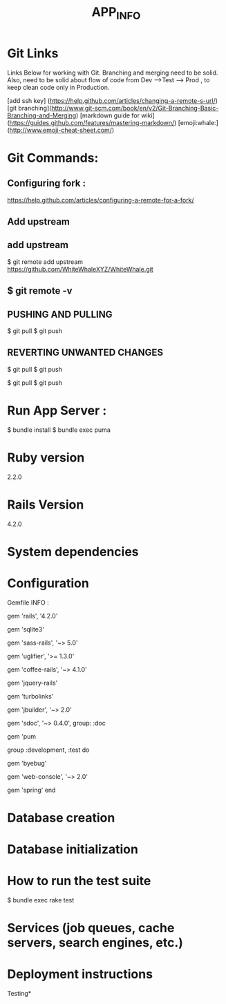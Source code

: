 #+TITLE: APP_INFO

* Git Links
Links Below for working with Git.  Branching and merging need to be solid. Also, need to be solid about
flow of code from Dev --->Test ---> Prod , to keep clean code only in Production. 

[add ssh key] (https://help.github.com/articles/changing-a-remote-s-url/)
[git branching](http://www.git-scm.com/book/en/v2/Git-Branching-Basic-Branching-and-Merging)
[markdown guide for wiki] (https://guides.github.com/features/mastering-markdown/)
[emoji:whale:](http://www.emoji-cheat-sheet.com/)

* Git Commands:

** Configuring fork :
https://help.github.com/articles/configuring-a-remote-for-a-fork/ 

** Add upstream 
** add upstream 
$ git remote add upstream https://github.com/WhiteWhaleXYZ/WhiteWhale.git
** $ git remote -v

# origin    https://github.com/YOUR_USERNAME/YOUR_FORK.git (fetch)
# origin    https://github.com/YOUR_USERNAME/YOUR_FORK.git (push)
# upstream  https://github.com/ORIGINAL_OWNER/ORIGINAL_REPOSITORY.git (fetch)
# upstream  https://github.com/ORIGINAL_OWNER/ORIGINAL_REPOSITORY.git (push) 

** PUSHING AND PULLING 
#+BEGIN_SRC:

$ git pull
$ git push 

#+END_SRC:

** REVERTING UNWANTED CHANGES 
#+BEGIN_SRC:

$ git pull
$ git push 

#+END_SRC:

#+BEGIN_SRC:

$ git pull
$ git push 

#+END_SRC:
* Run App Server :
#+BEGIN_SRC:
$ bundle install 
$ bundle exec puma 
#+END_SRC:
* Ruby version
2.2.0
* Rails Version
4.2.0
* System dependencies
* Configuration
Gemfile INFO : 
#+BEGIN_SRC: 
# Bundle edge Rails instead: gem 'rails', github: 'rails/rails'
gem 'rails', '4.2.0'
# Use sqlite3 as the database for Active Record USE : FOR DEV ONLY :
gem 'sqlite3'
# Use SCSS for stylesheets
gem 'sass-rails', '~> 5.0'
# Use Uglifier as compressor for JavaScript assets
gem 'uglifier', '>= 1.3.0'
# Use CoffeeScript for .coffee assets and views
gem 'coffee-rails', '~> 4.1.0'
# See https://github.com/sstephenson/execjs#readme for more supported runtimes
# gem 'therubyracer', platforms: :ruby

# Use jquery as the JavaScript library
gem 'jquery-rails'
# Turbolinks makes following links in your web application faster. Read more: https://github.com/rails/turbolinks
gem 'turbolinks'
# Build JSON APIs with ease. Read more: https://github.com/rails/jbuilder
gem 'jbuilder', '~> 2.0'
# bundle exec rake doc:rails generates the API under doc/api.
gem 'sdoc', '~> 0.4.0', group: :doc

# Use ActiveModel has_secure_password
# gem 'bcrypt', '~> 3.1.7'

# Puma appserver recommended over Unicorn 
gem 'pum 

# Use Capistrano for deployment
# gem 'capistrano-rails', group: :development

group :development, :test do
  # Call 'byebug' anywhere in the code to stop execution and get a debugger console
  gem 'byebug'

  # Access an IRB console on exception pages or by using <%= console %> in views
  gem 'web-console', '~> 2.0'

  # Spring speeds up development by keeping your application running in the background. Read more: https://github.com/rails/spring
  gem 'spring'
end
#+END_SRC:
* Database creation

* Database initialization

* How to run the test suite
#+BEGIN_SRC: 
$ bundle exec rake test 
#+END_SRC:
* Services (job queues, cache servers, search engines, etc.)

* Deployment instructions



Testing* 
